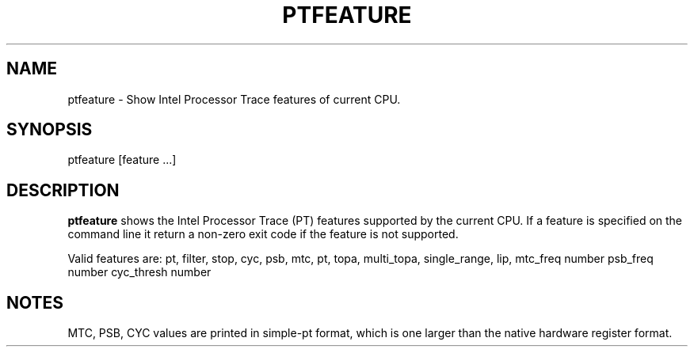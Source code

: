 .TH PTFEATURE "" SIMPLE-PT
.SH NAME
ptfeature \- Show Intel Processor Trace features of current CPU.
.SH SYNOPSIS
ptfeature [feature ...]
.SH DESCRIPTION
.B ptfeature
shows the Intel Processor Trace (PT) features supported by the current CPU.
If a feature is specified on the command line it return a non-zero exit code if the feature is not supported.
.PP
Valid features are: pt, filter, stop, cyc, psb, mtc, pt, topa, multi_topa, single_range, lip,
mtc_freq number psb_freq number cyc_thresh number
.SH NOTES
MTC, PSB, CYC values are printed in simple-pt format, which is one larger than the native hardware
register format.
